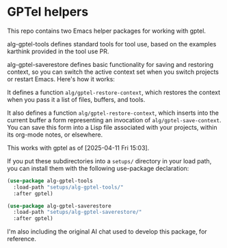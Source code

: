 * GPTel helpers

This repo contains two Emacs helper packages for working with gptel.

alg-gptel-tools defines standard tools for tool use, based on the examples karthink provided in the tool use PR.

alg-gptel-saverestore defines basic functionality for saving and restoring context, so you can switch the active context set when you switch projects or restart Emacs. Here's how it works:

It defines a function ~alg/gptel-restore-context~, which restores the context when you pass it a list of files, buffers, and tools.

It also defines a function ~alg/gptel-restore-context~, which inserts into the current buffer a form representing an invocation of ~alg/gptel-save-context~. You can save this form into a Lisp file associated with your projects, within its org-mode notes, or elsewhere.

This works with gptel as of [2025-04-11 Fri 15:03].

If you put these subdirectories into a ~setups/~ directory in your load path, you can install them with the following use-package declaration:

#+begin_src lisp
(use-package alg-gptel-tools
  :load-path "setups/alg-gptel-tools/"
  :after gptel)

(use-package alg-gptel-saverestore
  :load-path "setups/alg-gptel-saverestore/"
  :after gptel)
#+end_src

I'm also including the original AI chat used to develop this package, for reference.
